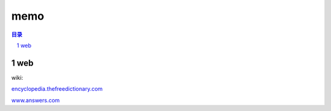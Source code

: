 ***************
memo
***************

.. contents:: 目录
.. section-numbering::

.. 
 :Author: kevinluo
 :Contact: kevinluo_72@163.com

.. 
 .. contents:: 目录
 .. section-numbering::


web
===

wiki:

`encyclopedia.thefreedictionary.com <http://encyclopedia.thefreedictionary.com/>`__

`www.answers.com <https://www.answers.com/>`__


